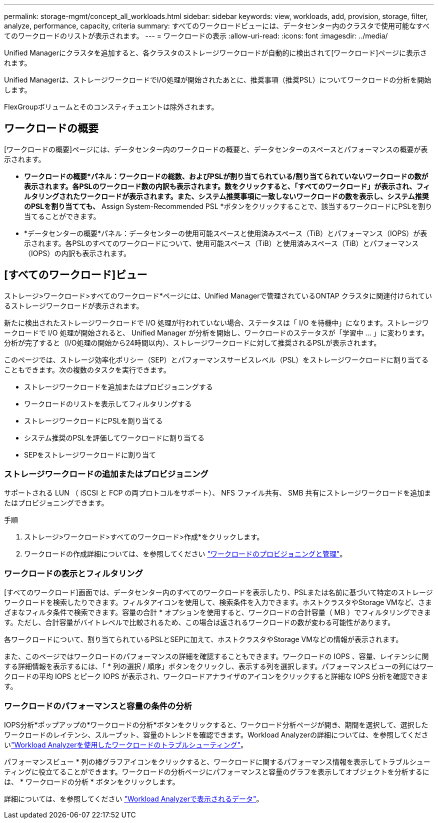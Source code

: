 ---
permalink: storage-mgmt/concept_all_workloads.html 
sidebar: sidebar 
keywords: view, workloads, add, provision, storage, filter, analyze, performance, capacity, criteria 
summary: すべてのワークロードビューには、データセンター内のクラスタで使用可能なすべてのワークロードのリストが表示されます。 
---
= ワークロードの表示
:allow-uri-read: 
:icons: font
:imagesdir: ../media/


[role="lead"]
Unified Managerにクラスタを追加すると、各クラスタのストレージワークロードが自動的に検出されて[ワークロード]ページに表示されます。

Unified Managerは、ストレージワークロードでI/O処理が開始されたあとに、推奨事項（推奨PSL）についてワークロードの分析を開始します。

FlexGroupボリュームとそのコンスティチュエントは除外されます。



== ワークロードの概要

[ワークロードの概要]ページには、データセンター内のワークロードの概要と、データセンターのスペースとパフォーマンスの概要が表示されます。

* *ワークロードの概要*パネル：ワークロードの総数、およびPSLが割り当てられている/割り当てられていないワークロードの数が表示されます。各PSLのワークロード数の内訳も表示されます。数をクリックすると、「すべてのワークロード」が表示され、フィルタリングされたワークロードが表示されます。また、システム推奨事項に一致しないワークロードの数を表示し、システム推奨のPSLを割り当てても、* Assign System-Recommended PSL *ボタンをクリックすることで、該当するワークロードにPSLを割り当てることができます。
* *データセンターの概要*パネル：データセンターの使用可能スペースと使用済みスペース（TiB）とパフォーマンス（IOPS）が表示されます。各PSLのすべてのワークロードについて、使用可能スペース（TiB）と使用済みスペース（TiB）とパフォーマンス（IOPS）の内訳も表示されます。




== [すべてのワークロード]ビュー

ストレージ>ワークロード>すべてのワークロード*ページには、Unified Managerで管理されているONTAP クラスタに関連付けられているストレージワークロードが表示されます。

新たに検出されたストレージワークロードで I/O 処理が行われていない場合、ステータスは「 I/O を待機中」になります。ストレージワークロードで I/O 処理が開始されると、 Unified Manager が分析を開始し、ワークロードのステータスが「学習中 ... 」に変わります。分析が完了すると（I/O処理の開始から24時間以内）、ストレージワークロードに対して推奨されるPSLが表示されます。

このページでは、ストレージ効率化ポリシー（SEP）とパフォーマンスサービスレベル（PSL）をストレージワークロードに割り当てることもできます。次の複数のタスクを実行できます。

* ストレージワークロードを追加またはプロビジョニングする
* ワークロードのリストを表示してフィルタリングする
* ストレージワークロードにPSLを割り当てる
* システム推奨のPSLを評価してワークロードに割り当てる
* SEPをストレージワークロードに割り当て




=== ストレージワークロードの追加またはプロビジョニング

サポートされる LUN （ iSCSI と FCP の両プロトコルをサポート）、 NFS ファイル共有、 SMB 共有にストレージワークロードを追加またはプロビジョニングできます。

.手順
. ストレージ>ワークロード>すべてのワークロード>作成*をクリックします。
. ワークロードの作成詳細については、を参照してください link:../storage-mgmt/concept_provision_and_manage_workloads.html["ワークロードのプロビジョニングと管理"]。




=== ワークロードの表示とフィルタリング

[すべてのワークロード]画面では、データセンター内のすべてのワークロードを表示したり、PSLまたは名前に基づいて特定のストレージワークロードを検索したりできます。フィルタアイコンを使用して、検索条件を入力できます。ホストクラスタやStorage VMなど、さまざまなフィルタ条件で検索できます。容量の合計 * オプションを使用すると、ワークロードの合計容量（ MB ）でフィルタリングできます。ただし、合計容量がバイトレベルで比較されるため、この場合は返されるワークロードの数が変わる可能性があります。

各ワークロードについて、割り当てられているPSLとSEPに加えて、ホストクラスタやStorage VMなどの情報が表示されます。

また、このページではワークロードのパフォーマンスの詳細を確認することもできます。ワークロードの IOPS 、容量、レイテンシに関する詳細情報を表示するには、「 * 列の選択 / 順序」ボタンをクリックし、表示する列を選択します。パフォーマンスビューの列にはワークロードの平均 IOPS とピーク IOPS が表示され、ワークロードアナライザのアイコンをクリックすると詳細な IOPS 分析を確認できます。



=== ワークロードのパフォーマンスと容量の条件の分析

IOPS分析*ポップアップの*ワークロードの分析*ボタンをクリックすると、ワークロード分析ページが開き、期間を選択して、選択したワークロードのレイテンシ、スループット、容量のトレンドを確認できます。Workload Analyzerの詳細については、を参照してくださいlink:..//performance-checker/concept_troubleshooting_workloads_using_workload_analyzer.html["Workload Analyzerを使用したワークロードのトラブルシューティング"]。

パフォーマンスビュー * 列の棒グラフアイコンをクリックすると、ワークロードに関するパフォーマンス情報を表示してトラブルシューティングに役立てることができます。ワークロードの分析ページにパフォーマンスと容量のグラフを表示してオブジェクトを分析するには、 * ワークロードの分析 * ボタンをクリックします。

詳細については、を参照してください link:../performance-checker/reference_what_data_does_workload_analyzer_display.html["Workload Analyzerで表示されるデータ"]。
